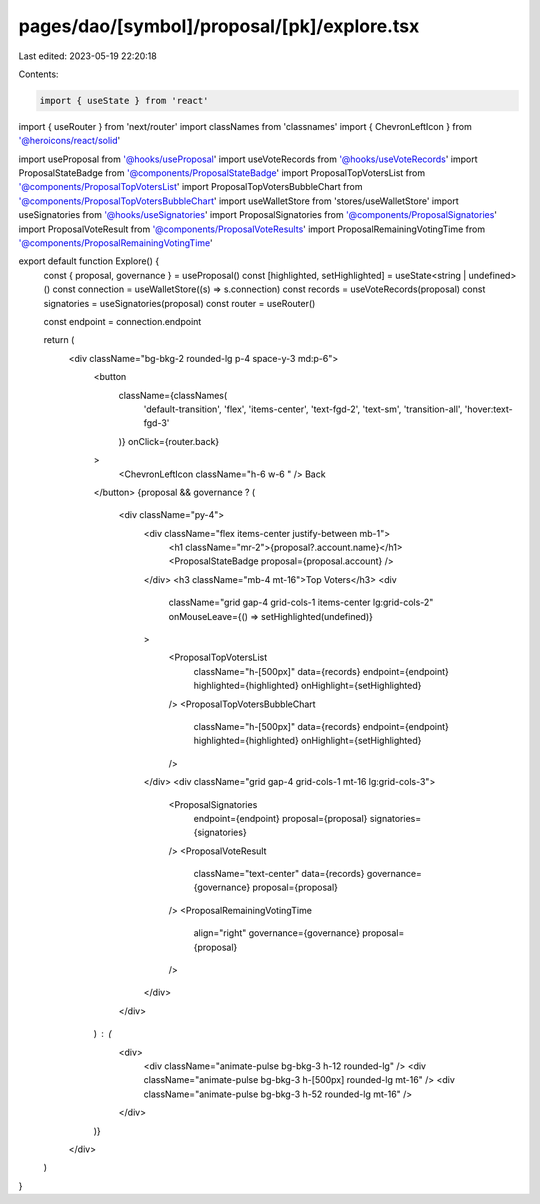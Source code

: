 pages/dao/[symbol]/proposal/[pk]/explore.tsx
============================================

Last edited: 2023-05-19 22:20:18

Contents:

.. code-block:: tsx

    import { useState } from 'react'
import { useRouter } from 'next/router'
import classNames from 'classnames'
import { ChevronLeftIcon } from '@heroicons/react/solid'

import useProposal from '@hooks/useProposal'
import useVoteRecords from '@hooks/useVoteRecords'
import ProposalStateBadge from '@components/ProposalStateBadge'
import ProposalTopVotersList from '@components/ProposalTopVotersList'
import ProposalTopVotersBubbleChart from '@components/ProposalTopVotersBubbleChart'
import useWalletStore from 'stores/useWalletStore'
import useSignatories from '@hooks/useSignatories'
import ProposalSignatories from '@components/ProposalSignatories'
import ProposalVoteResult from '@components/ProposalVoteResults'
import ProposalRemainingVotingTime from '@components/ProposalRemainingVotingTime'

export default function Explore() {
  const { proposal, governance } = useProposal()
  const [highlighted, setHighlighted] = useState<string | undefined>()
  const connection = useWalletStore((s) => s.connection)
  const records = useVoteRecords(proposal)
  const signatories = useSignatories(proposal)
  const router = useRouter()

  const endpoint = connection.endpoint

  return (
    <div className="bg-bkg-2 rounded-lg p-4 space-y-3 md:p-6">
      <button
        className={classNames(
          'default-transition',
          'flex',
          'items-center',
          'text-fgd-2',
          'text-sm',
          'transition-all',
          'hover:text-fgd-3'
        )}
        onClick={router.back}
      >
        <ChevronLeftIcon className="h-6 w-6 " />
        Back
      </button>
      {proposal && governance ? (
        <div className="py-4">
          <div className="flex items-center justify-between mb-1">
            <h1 className="mr-2">{proposal?.account.name}</h1>
            <ProposalStateBadge proposal={proposal.account} />
          </div>
          <h3 className="mb-4 mt-16">Top Voters</h3>
          <div
            className="grid gap-4 grid-cols-1 items-center lg:grid-cols-2"
            onMouseLeave={() => setHighlighted(undefined)}
          >
            <ProposalTopVotersList
              className="h-[500px]"
              data={records}
              endpoint={endpoint}
              highlighted={highlighted}
              onHighlight={setHighlighted}
            />
            <ProposalTopVotersBubbleChart
              className="h-[500px]"
              data={records}
              endpoint={endpoint}
              highlighted={highlighted}
              onHighlight={setHighlighted}
            />
          </div>
          <div className="grid gap-4 grid-cols-1 mt-16 lg:grid-cols-3">
            <ProposalSignatories
              endpoint={endpoint}
              proposal={proposal}
              signatories={signatories}
            />
            <ProposalVoteResult
              className="text-center"
              data={records}
              governance={governance}
              proposal={proposal}
            />
            <ProposalRemainingVotingTime
              align="right"
              governance={governance}
              proposal={proposal}
            />
          </div>
        </div>
      ) : (
        <div>
          <div className="animate-pulse bg-bkg-3 h-12 rounded-lg" />
          <div className="animate-pulse bg-bkg-3 h-[500px] rounded-lg mt-16" />
          <div className="animate-pulse bg-bkg-3 h-52 rounded-lg mt-16" />
        </div>
      )}
    </div>
  )
}


